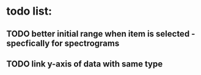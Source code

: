 * todo list:
** TODO better initial range when item is selected - specfically for spectrograms
** TODO link y-axis of data with same type


